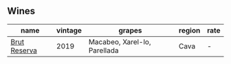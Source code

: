 
** Wines

#+attr_html: :class wines-table
|                                                      name | vintage |                       grapes | region | rate |
|-----------------------------------------------------------+---------+------------------------------+--------+------|
| [[barberry:/wines/476f7a06-fd20-4887-a5fa-1d77f41309ce][Brut Reserva]] |    2019 | Macabeo, Xarel-lo, Parellada |   Cava |    - |
